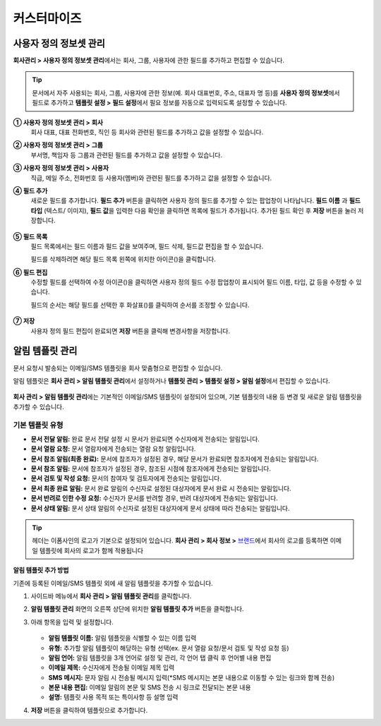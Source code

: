 .. _Custumization:

============
커스터마이즈
============

--------------------------
사용자 정의 정보셋 관리
--------------------------

**회사관리 > 사용자 정의 정보셋 관리**\ 에서는 회사, 그룹, 사용자에 관한 필드를 추가하고 편집할 수 있습니다.

.. tip::

   문서에서 자주 사용되는 회사, 그룹, 사용자에 관한 정보(예. 회사 대표번호, 주소, 대표자 명 등)를 **사용자 정의 정보셋**\ 에서 필드로 추가하고 **템플릿 설정 > 필드 설정**\ 에서 필요 정보를 자동으로 입력되도록 설정할 수 있습니다.

.. figure:: resources/Customfield.PNG
   :alt: 회사 관리 > 사용자 정의 필드 관리
   :width: 700px


**① 사용자 정의 정보셋 관리 > 회사**
   회사 대표, 대표 전화번호, 직인 등 회사와 관련된 필드를 추가하고 값을 설정할 수 있습니다.

**② 사용자 정의 정보셋 관리 > 그룹**
   부서명, 책임자 등 그룹과 관련된 필드를 추가하고 값을 설정할 수 있습니다.

**③ 사용자 정의 정보셋 관리 > 사용자**
   직급, 메일 주소, 전화번호 등 사용자(멤버)와 관련된 필드를 추가하고 값을 설정할 수 있습니다.

**④ 필드 추가**
   새로운 필드를 추가합니다. **필드 추가** 버튼을 클릭하면 사용자 정의 필드를 추가할 수 있는 팝업창이 나타납니다. **필드 이름** 과 **필드 타입** (텍스트/ 이미지), **필드 값**\ 을 입력한 다음 확인을 클릭하면 목록에 필드가 추가됩니다. 추가된 필드 확인 후 **저장** 버튼을 눌러 저장합니다.

   .. figure:: resources/customfield-addfield.PNG
      :alt: 회사 관리 > 사용자 정의 필드 관리
      :width: 400px


**⑤ 필드 목록**
   필드 목록에서는 필드 이름과 필드 값을 보여주며, 필드 삭제, 필드값 편집을 할 수 있습니다.

   필드를 삭제하려면 해당 필드 목록 왼쪽에 위치한 아이콘(|회사 관리 > 사용자 정의 필드 관리|)을 클릭합니다.

**⑥ 필드 편집**
   수정할 필드를 선택하여 수정 아이콘(|image1|)을 클릭하면 사용자 정의 필드 수정 팝업창이 표시되어 필드 이름, 타입, 값 등을 수정할 수 있습니다.

   필드의 순서는 해당 필드를 선택한 후 화살표(|image2|)를 클릭하여 순서를 조정할 수 있습니다.

   .. figure:: resources/customfield-edit.PNG
      :alt: 회사 관리 > 사용자 정의 필드 관리
      :width: 400px

**⑦ 저장**
   사용자 정의 필드 편집이 완료되면 **저장** 버튼을 클릭해 변경사항을 저장합니다.


.. _notification_template:

----------------
알림 템플릿 관리
----------------

문서 요청시 발송되는 이메일/SMS 템플릿을 회사 맞춤형으로 편집할 수 있습니다.

알림 템플릿은 **회사 관리 > 알림 템플릿 관리**\ 에서 설정하거나 **템플릿 관리 > 템플릿 설정 > 알림 설정**\ 에서 편집할 수 있습니다.

.. figure:: resources/notification-template-manage.png
   :alt: 회사 관리 > 알림 템플릿 관리
   :width: 700px


**회사 관리 > 알림 템플릿 관리**\ 에는 기본적인 이메일/SMS 템플릿이 설정되어 있으며, 기본 템플릿의 내용 등 변경 및 새로운 알림 템플릿을 추가할 수 있습니다.


기본 템플릿 유형
----------------------

- **문서 전달 알림:** 완료 문서 전달 설정 시 문서가 완료되면 수신자에게 전송되는 알림입니다. 
- **문서 열람 요청:** 문서 열람자에게 전송되는 열람 요청 알림입니다.
- **문서 참조 알림(최종 완료):** 문서에 참조자가 설정된 경우, 해당 문서가 완료되면 참조자에게 전송되는 알림입니다. 
- **문서 참조 알림:** 문서에 참조자가 설정된 경우, 참조된 시점에 참조자에게 전송되는 알림입니다.
- **문서 검토 및 작성 요청:** 문서의 참여자 및 검토자에게 전송되는 알림입니다.
- **문서 최종 완료 알림:** 문서 완료 알림의 수신자로 설정된 대상자에게 문서 완료 시 전송되는 알림입니다.
- **문서 반려로 인한 수정 요청:** 수신자가 문서를 반려할 경우, 반려 대상자에게 전송되는 알림입니다.
- **문서 상태 알림:** 문서 상태 알림의 수신자로 설정된 대상자에게 문서 상태에 따라 전송되는 알림입니다.



.. tip::

   헤더는 이폼사인의 로고가 기본으로 설정되어 있습니다. **회사 관리 > 회사 정보 >** `브랜드 <chapter2.html#brand>`__\ 에서 회사의 로고를 등록하면 이메일 템플릿에 회사의 로고가 함께 적용됩니다
   

   

.. _how_to_add_new_notification_template:   

**알림 템플릿 추가 방법**

기존에 등록된 이메일/SMS 템플릿 외에 새 알림 템플릿을 추가할 수 있습니다.

1. 사이드바 메뉴에서 **회사 관리 > 알림 템플릿 관리**\ 를 클릭합니다.

2. **알림 템플릿 관리** 화면의 오른쪽 상단에 위치한 **알림 템플릿 추가** 버튼을 클릭합니다.

3. 아래 항목을 입력 및 설정합니다. 

   .. figure:: resources/notification-template-new.png
      :alt: 회사 관리 > 알림 템플릿 관리 > 추가
      :width: 700px

   - **알림 템플릿 이름:** 알림 템플릿을 식별할 수 있는 이름 입력
   - **유형:** 추가할 알림 템플릿이 해당하는 유형 선택(ex. 문서 열람 요청/문서 검토 및 작성 요청 등)
   - **알림 언어:** 알림 템플릿을 3개 언어로 설정 및 관리, 각 언어 탭 클릭 후 언어별 내용 편집
   - **이메일 제목:** 수신자에게 전송될 이메일 제목 입력
   - **SMS 메시지:** 문자 알림 시 전송될 메시지 입력(*SMS 메시지는 본문 내용으로 이동할 수 있는 링크와 함께 전송)
   - **본문 내용 편집:** 이메일 알림의 본문 및 SMS 전송 시 링크로 전달되는 본문 내용 
   - **설명:** 템플릿 사용 목적 또는 특이사항 등 설명 입력

4. **저장** 버튼을 클릭하여 템플릿으로 추가합니다.

.. |회사 관리 > 사용자 정의 필드 관리| image:: resources/customfield-list-delete.png
.. |image1| image:: resources/customfield_icon.png
.. |image2| image:: resources/customfield-list-order.PNG
.. |image3| image:: resources/notification-template-new.PNG
            :width: 700px
